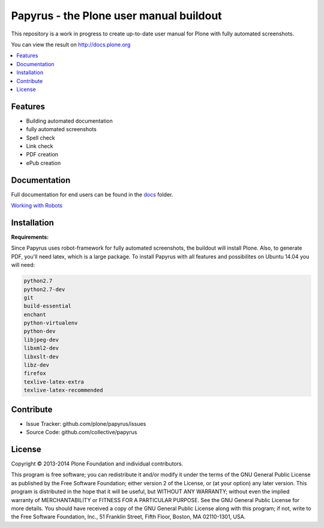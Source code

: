 Papyrus - the Plone user manual buildout
========================================

.. class:: foobar

	This repository is a work in progress to create up-to-date user manual for
	Plone with fully automated screenshots.

You can view the result on http://docs.plone.org

.. contents:: :local:


Features
---------
- Building automated documentation
- fully automated screenshots
- Spell check
- Link check
- PDF creation
- ePub creation

Documentation
-------------

Full documentation for end users can be found in the `docs <https://github.com/plone/papyrus/tree/master/docs>`_ folder.

`Working with Robots <https://github.com/plone/papyrus/tree/master/docs/robots.rst>`_


Installation
------------

**Requirements:**

Since Papyrus uses robot-framework for fully automated screenshots, the buildout will install Plone.
Also, to generate PDF, you'll need latex, which is a large package.
To install Papyrus with all features and possibilites on Ubuntu 14.04 you will need:

.. code-block:: bash

    python2.7
    python2.7-dev
    git
    build-essential
    enchant
    python-virtualenv
    python-dev
    libjpeg-dev
    libxml2-dev
    libxslt-dev
    libz-dev
    firefox
    texlive-latex-extra
    texlive-latex-recommended


Contribute
----------

- Issue Tracker: github.com/plone/papyrus/issues
- Source Code: github.com/collective/papyrus

License
-------

Copyright © 2013-2014 Plone Foundation and individual contributors.

This program is free software; you can redistribute it and/or
modify it under the terms of the GNU General Public License
as published by the Free Software Foundation; either version 2
of the License, or (at your option) any later version.
This program is distributed in the hope that it will be useful,
but WITHOUT ANY WARRANTY; without even the implied warranty of
MERCHANTABILITY or FITNESS FOR A PARTICULAR PURPOSE. See the
GNU General Public License for more details.
You should have received a copy of the GNU General Public License
along with this program; if not, write to the Free Software
Foundation, Inc., 51 Franklin Street, Fifth Floor, Boston, MA 02110-1301,
USA.
